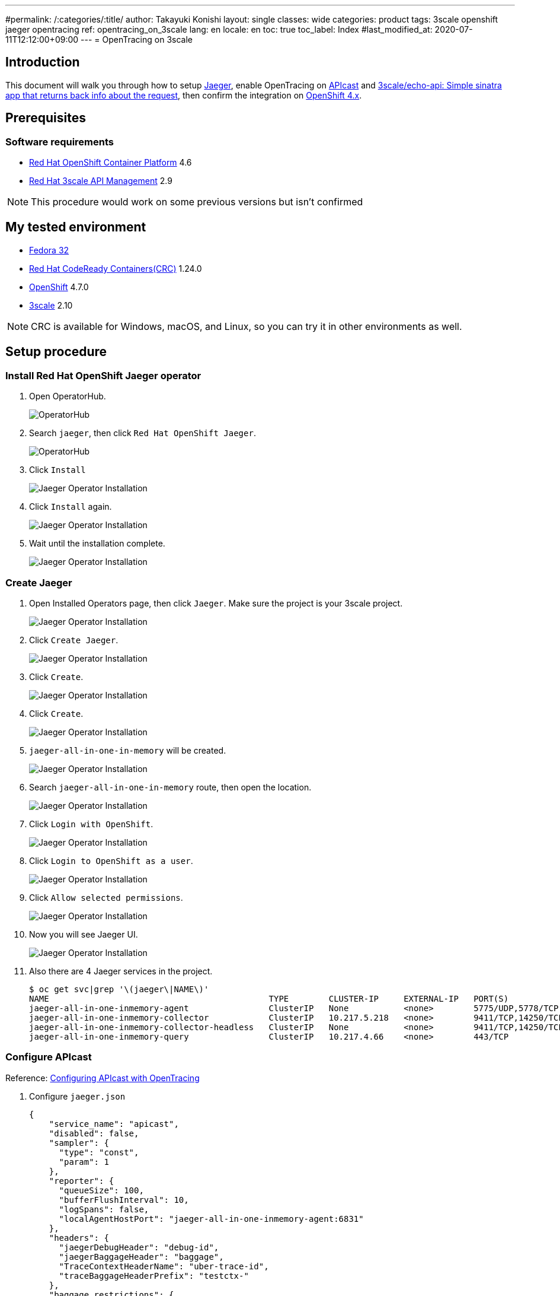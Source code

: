 ---
#permalink: /:categories/:title/
author: Takayuki Konishi
layout: single
classes: wide
categories: product
tags: 3scale openshift jaeger opentracing
ref: opentracing_on_3scale
lang: en
locale: en
toc: true
toc_label: Index
#last_modified_at: 2020-07-11T12:12:00+09:00
---
= OpenTracing on 3scale

== Introduction
This document will walk you through how to setup link:https://www.jaegertracing.io/[Jaeger], enable OpenTracing on link:https://github.com/3scale/APIcast[APIcast] and link:https://github.com/3scale/echo-api[3scale/echo-api: Simple sinatra app that returns back info about the request], then confirm the integration on link:https://www.openshift.com/[OpenShift 4.x].

== Prerequisites
=== Software requirements
* link:https://www.openshift.com/products/container-platform[Red Hat OpenShift Container Platform] 4.6
* link:https://www.redhat.com/en/technologies/jboss-middleware/3scale[Red Hat 3scale API Management] 2.9

[.notice]
NOTE: This procedure would work on some previous versions but isn't confirmed

== My tested environment
* link:https://getfedora.org/[Fedora 32]
* link:https://developers.redhat.com/products/codeready-containers/overview[Red Hat CodeReady Containers(CRC)] 1.24.0
* link:https://www.openshift.com/products/container-platform[OpenShift] 4.7.0
* link:https://www.redhat.com/en/technologies/jboss-middleware/3scale[3scale] 2.10

[.notice]
NOTE: CRC is available for Windows, macOS, and Linux, so you can try it in other environments as well.

== Setup procedure
=== Install Red Hat OpenShift Jaeger operator
. Open OperatorHub.
+
image:20210401_opentracing_on_3scale_00_operatorhub.png[OperatorHub,scaledwidth="50%"]
+
. Search `jaeger`, then click `Red Hat OpenShift Jaeger`.
+
image:20210401_opentracing_on_3scale_01_operatorhub.png[OperatorHub,scaledwidth="50%"]
+
. Click `Install`
+
image:20210401_opentracing_on_3scale_02_1_jaeger_install.png[Jaeger Operator Installation,scaledwidth="50%"]
+
. Click `Install` again.
+
image:20210401_opentracing_on_3scale_02_2_jaeger_install.png[Jaeger Operator Installation,scaledwidth="50%"]
+
. Wait until the installation complete.
+
image:20210401_opentracing_on_3scale_02_3_jaeger_install.png[Jaeger Operator Installation,scaledwidth="50%"]

=== Create Jaeger
. Open Installed Operators page, then click `Jaeger`. Make sure the project is your 3scale project.
+
image:20210401_opentracing_on_3scale_03_installed_operators.png[Jaeger Operator Installation,scaledwidth="50%"]
+
. Click `Create Jaeger`.
+
image:20210401_opentracing_on_3scale_04_operator_details.png[Jaeger Operator Installation,scaledwidth="50%"]
+
. Click `Create`.
+
image:20210401_opentracing_on_3scale_05_create_jaeger.png[Jaeger Operator Installation,scaledwidth="50%"]
+
. Click `Create`.
+
image:20210401_opentracing_on_3scale_05_create_jaeger.png[Jaeger Operator Installation,scaledwidth="50%"]
+
.   `jaeger-all-in-one-in-memory` will be created.
+
image:20210401_opentracing_on_3scale_06_created_jaeger.png[Jaeger Operator Installation,scaledwidth="50%"]
+
. Search `jaeger-all-in-one-in-memory` route, then open the location.
+
image:20210401_opentracing_on_3scale_08_routes.png[Jaeger Operator Installation,scaledwidth="50%"]
+
. Click `Login with OpenShift`.
+
image:20210401_opentracing_on_3scale_09_1_login_Jeager.png[Jaeger Operator Installation,scaledwidth="50%"]
+
. Click `Login to OpenShift as a user`.
+
image:20210401_opentracing_on_3scale_09_2_login_Jeager.png[Jaeger Operator Installation,scaledwidth="50%"]
+
. Click `Allow selected permissions`.
+
image:20210401_opentracing_on_3scale_09_3_login_Jeager.png[Jaeger Operator Installation,scaledwidth="50%"]
+
. Now you will see Jaeger UI.
+
image:20210401_opentracing_on_3scale_10_jaeger_ui.png[Jaeger Operator Installation,scaledwidth="50%"]
+
. Also there are 4 Jaeger services in the project.
+
----
$ oc get svc|grep '\(jaeger\|NAME\)'
NAME                                            TYPE        CLUSTER-IP     EXTERNAL-IP   PORT(S)                                  AGE
jaeger-all-in-one-inmemory-agent                ClusterIP   None           <none>        5775/UDP,5778/TCP,6831/UDP,6832/UDP      5d
jaeger-all-in-one-inmemory-collector            ClusterIP   10.217.5.218   <none>        9411/TCP,14250/TCP,14267/TCP,14268/TCP   5d
jaeger-all-in-one-inmemory-collector-headless   ClusterIP   None           <none>        9411/TCP,14250/TCP,14267/TCP,14268/TCP   5d
jaeger-all-in-one-inmemory-query                ClusterIP   10.217.4.66    <none>        443/TCP                                  5d
----

=== Configure APIcast

Reference: link:https://access.redhat.com/documentation/en-us/red_hat_3scale_api_management/2.9/html/administering_the_api_gateway/operating-apicast#configuring_apicast_with_opentracing[Configuring APIcast with OpenTracing]

. Configure `jaeger.json`
+
[source,json]
----
{
    "service_name": "apicast",
    "disabled": false,
    "sampler": {
      "type": "const",
      "param": 1
    },
    "reporter": {
      "queueSize": 100,
      "bufferFlushInterval": 10,
      "logSpans": false,
      "localAgentHostPort": "jaeger-all-in-one-inmemory-agent:6831"
    },
    "headers": {
      "jaegerDebugHeader": "debug-id",
      "jaegerBaggageHeader": "baggage",
      "TraceContextHeaderName": "uber-trace-id",
      "traceBaggageHeaderPrefix": "testctx-"
    },
    "baggage_restrictions": {
        "denyBaggageOnInitializationFailure": false,
        "hostPort": "127.0.0.1:5778",
        "refreshInterval": 60
    }
 }
----
+
. Register jaeger.json as a ConfigMap
+
[source,shell]
----
$ oc create configmap jaeger-config --from-file=./jaeger.json
----
+
. Mount the file on apicast-production
+
[source,shell]
----
$ oc set volume dc/apicast-production --add --overwrite --name=jaeger-config --mount-path=/opt/app-root/src/conf.d//opentracing/jaeger_config.json --sub-path=jaeger.json --source='{"configMap":{"name":"jaeger-config","items":[{"key":"jaeger.json","path":"jaeger.json"}]}}'
----
+
. Add `OPENTRACING_TRACER` and `OPENTRACING_CONFIG` environment variables in apicast-production deploymentconfig then save the file.
+
[source,yaml]
----
        - name: OPENTRACING_TRACER
          value: jaeger          
        - name: OPENTRACING_CONFIG
          value: /opt/app-root/src/conf.d/opentracing/jaeger_config.json
----
+
. After deployed apicast-production, call a production base url of a product
. Open Jaeger UI, select `apicast` service then click `Find Traces`.
+
image:20210401_opentracing_on_3scale_11_find_apicast_traces.png[Find APIcast tracing,scaledwidth="50%"]
+
. Traces are listed.
+
image:20210401_opentracing_on_3scale_12_apicast_traces.png[APIcast tracing,scaledwidth="50%"]

=== Install echo-api
=== Configure echo-api
=== Configure a product
=== Test the integration